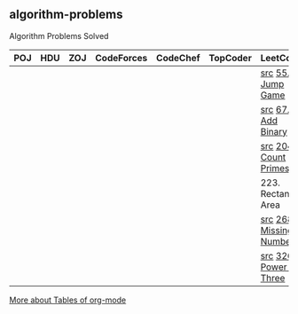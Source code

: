 ** algorithm-problems

Algorithm Problems Solved

| POJ | HDU | ZOJ | CodeForces | CodeChef | TopCoder | LeetCode                | BZOJ |
|-----+-----+-----+------------+----------+----------+-------------------------+------|
|     |     |     |            |          |          | [[file:LeetCode/55-Jump-Game.cpp][src]] [[https://leetcode.com/problems/jump-game/description/][55. Jump Game]]       |      |
|     |     |     |            |          |          | [[file:LeetCode/67-Add-Binary.cpp][src]] [[https://leetcode.com/problems/add-binary/description/][67. Add Binary]]      |      |
|     |     |     |            |          |          | [[file:LeetCode/204-Count-Primes.cpp][src]] [[https://leetcode.com/problems/count-primes/description/][204. Count Primes]]   |      |
|     |     |     |            |          |          | 223. Rectangle Area     |      |
|     |     |     |            |          |          | [[file:LeetCode/268-Missing-Number.cpp][src]] [[https://leetcode.com/problems/missing-number/description/][268. Missing Number]] |      |
|     |     |     |            |          |          | [[file:LeetCode/326-Power-of-Three.cpp][src]] [[https://leetcode.com/problems/power-of-three/description/][326. Power of Three]] |      |

[[http://orgmode.org/manual/Tables.html][More about Tables of org-mode]]
